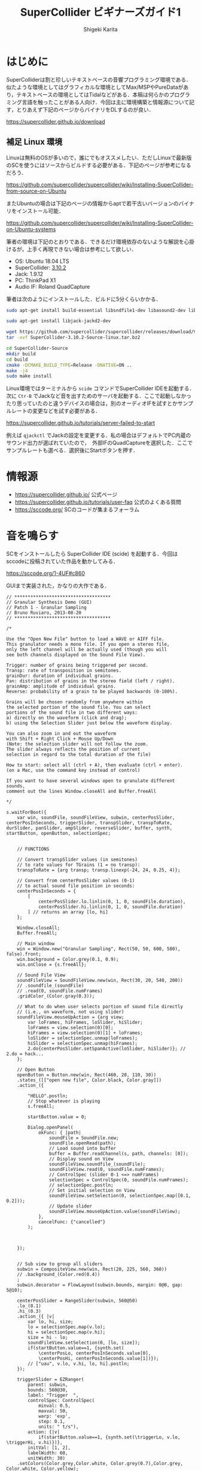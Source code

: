 #+TITLE: SuperCollider ビギナーズガイド1
#+AUTHOR: Shigeki Karita
#+LANGUAGE: ja
#+OPTIONS: toc:t num:t H:4 ^:nil pri:t author:t creator:t timestamp:t email:nil
#+HTML_MATHJAX:  path:"MathJax/MathJax.js?config=TeX-AMS_HTML"

* はじめに

SuperColliderは割と珍しいテキストベースの音響プログラミング環境である．似たような環境としてはグラフィカルな環境としてMax/MSPやPureDataがあり，テキストベースの環境としてはTidalなどがある．本稿は何らかのプログラミング言語を触ったことがある人向け．今回は主に環境構築と情報源について記す，とりあえず下記のページからバイナリをDLするのが良い．

https://supercollider.github.io/download


** 補足 Linux 環境

Linuxは無料のOSが多いので，誰にでもオススメしたい．ただしLinuxで最新版のSCを使うにはソースからビルドする必要がある．下記のページが参考になるだろう．

https://github.com/supercollider/supercollider/wiki/Installing-SuperCollider-from-source-on-Ubuntu

またUbuntuの場合は下記のページの情報からaptで若干古いバージョンのバイナリをインストール可能．

https://github.com/supercollider/supercollider/wiki/Installing-SuperCollider-on-Ubuntu-systems

筆者の環境は下記のとおりである．できるだけ環境依存のないような解説を心掛けるが，上手く再現できない場合は参考にして欲しい．

- OS: Ubuntu 18.04 LTS
- SuperCollider: [[https://github.com/supercollider/supercollider/releases/tag/Version-3.10.2][3.10.2]]
- Jack: 1.9.12
- PC: ThinkPad X1
- Audio IF: Roland QuadCapture

筆者は次のようにインストールした．ビルドに5分くらいかかる．

#+begin_src bash
sudo apt-get install build-essential libsndfile1-dev libasound2-dev libavahi-client-dev libicu-dev libreadline6-dev libfftw3-dev libxt-dev libudev-dev pkg-config git cmake qt5-default qt5-qmake qttools5-dev qttools5-dev-tools qtdeclarative5-dev qtpositioning5-dev libqt5sensors5-dev libqt5opengl5-dev qtwebengine5-dev libqt5svg5-dev libqt5websockets5-dev

sudo apt-get install libjack-jackd2-dev

wget https://github.com/supercollider/supercollider/releases/download/Version-3.10.2/SuperCollider-3.10.2-Source-linux.tar.bz2
tar -xvf SuperCollider-3.10.2-Source-linux.tar.bz2

cd SuperCollider-Source
mkdir build
cd build
cmake -DCMAKE_BUILD_TYPE=Release -DNATIVE=ON ..
make -j4
sudo make install
#+end_src

Linux環境ではターミナルから ~scide~ コマンドでSuperCollider IDEを起動する．次に ~Ctr-B~ でJackなど音を出すためのサーバを起動する．ここで起動しなかったり思っていたのと違うデバイスの場合は，別のオーディオIFを試すとかサンプルレートの変更などを試す必要がある．

https://supercollider.github.io/tutorials/server-failed-to-start

例えば ~qjackctl~ でJackの設定を変更する．私の場合はデフォルトでPC内蔵のサウンド出力が選ばれていたので，　外部IFのQuadCaptureを選択した．ここでサンプルレートも選べる．選択後にStartボタンを押す．

[[file:/img/jack.png]]

* 情報源

- https://supercollider.github.io/ 公式ページ
- https://supercollider.github.io/tutorials/user-faq 公式のよくある質問
- https://sccode.org/ SCのコードが集まるフォーラム

* 音を鳴らす

SCをインストールしたら SuperCollider IDE (scide) を起動する．今回はsccodeに投稿されていた作品を動かしてみる． 

https://sccode.org/1-4UF#c860

GUIまで実装された，かなりの大作である．

#+begin_src supercollider
// ************************************
// Granular Synthesis Demo (GUI)
// Patch 1 - Granular Sampling
// Bruno Ruviaro, 2013-08-20
// ************************************

/*

Use the "Open New File" button to load a WAVE or AIFF file.
This granulator needs a mono file. If you open a stereo file,
only the left channel will be actually used (though you will
see both channels displayed on the Sound File View).

Trigger: number of grains being triggered per second.
Transp: rate of transposition in semitones.
grainDur: duration of individual grains.
Pan: distribution of grains in the stereo field (left / right).
grainAmp: amplitude of individual grains.
Reverse: probability of a grain to be played backwards (0-100%).

Grains will be chosen randomly from anywhere within
the selected portion of the sound file. You can select
portions of the sound file in two different ways:
a) directly on the waveform (click and drag);
b) using the Selection Slider just below the waveform display.

You can also zoom in and out the waveform
with Shift + Right Click + Mouse Up/Down
(Note: the selection slider will not follow the zoom.
The slider always reflects the position of current
selection in regard to the total duration of the file)

How to start: select all (ctrl + A), then evaluate (ctrl + enter).
(on a Mac, use the command key instead of control)

If you want to have several windows open to granulate different sounds,
comment out the lines Window.closeAll and Buffer.freeAll

*/

s.waitForBoot({
	var win, soundFile, soundFileView, subwin, centerPosSlider, centerPosInSeconds, triggerSlider, transpSlider, transpToRate, durSlider, panSlider, ampSlider, reverseSlider, buffer, synth, startButton, openButton, selectionSpec;


	// FUNCTIONS

	// Convert transpSlider values (in semitones)
	// to rate values for TGrains (1 = no transp):
	transpToRate = {arg transp; transp.linexp(-24, 24, 0.25, 4)};

	// Convert from centerPosSlider values (0-1)
	// to actual sound file position in seconds:
	centerPosInSeconds = {
		[
			centerPosSlider.lo.linlin(0, 1, 0, soundFile.duration),
			centerPosSlider.hi.linlin(0, 1, 0, soundFile.duration)
		] // returns an array [lo, hi]
	};

	Window.closeAll;
	Buffer.freeAll;

	// Main window
	win = Window.new("Granular Sampling", Rect(50, 50, 600, 580), false).front;
	win.background = Color.grey(0.1, 0.9);
	win.onClose = {s.freeAll};

	// Sound File View
	soundFileView = SoundFileView.new(win, Rect(30, 20, 540, 200))
	// .soundfile_(soundFile)
	// .read(0, soundFile.numFrames)
	.gridColor_(Color.gray(0.3));

	// What to do when user selects portion of sound file directly
	// (i.e., on waveform, not using slider)
	soundFileView.mouseUpAction = {arg view;
		var loFrames, hiFrames, loSlider, hiSlider;
		loFrames = view.selection(0)[0];
		hiFrames = view.selection(0)[1] + loFrames;
		loSlider = selectionSpec.unmap(loFrames);
		hiSlider = selectionSpec.unmap(hiFrames);
		2.do{centerPosSlider.setSpanActive(loSlider, hiSlider)}; // 2.do = hack...
	};

	// Open Button
	openButton = Button.new(win, Rect(460, 20, 110, 30))
	.states_([["open new file", Color.black, Color.gray]])
	.action_({

		"HELLO".postln;
		// Stop whatever is playing
		s.freeAll;

		startButton.value = 0;

		Dialog.openPanel(
			okFunc: { |path|
				soundFile = SoundFile.new;
				soundFile.openRead(path);
				// Load sound into buffer
				buffer = Buffer.readChannel(s, path, channels: [0]);
				// Display sound on View
				soundFileView.soundfile_(soundFile);
				soundFileView.read(0, soundFile.numFrames);
				// ControlSpec (slider 0-1 <=> numFrames)
				selectionSpec = ControlSpec(0, soundFile.numFrames);
				// selectionSpec.postln;
				// Set initial selection on View
				soundFileView.setSelection(0, selectionSpec.map([0.1, 0.2]));
				// Update slider
				soundFileView.mouseUpAction.value(soundFileView);
			},
			cancelFunc: {"cancelled"}
		);



	});


	// Sub view to group all sliders
	subwin = CompositeView.new(win, Rect(20, 225, 560, 360))
	// .background_(Color.red(0.4))
	;
	subwin.decorator = FlowLayout(subwin.bounds, margin: 0@0, gap: 5@10);

	centerPosSlider = RangeSlider(subwin, 560@50)
	.lo_(0.1)
	.hi_(0.3)
	.action_({ |v|
		var lo, hi, size;
		lo = selectionSpec.map(v.lo);
		hi = selectionSpec.map(v.hi);
		size = hi - lo;
		soundFileView.setSelection(0, [lo, size]);
		if(startButton.value==1, {synth.set(
			\centerPosLo, centerPosInSeconds.value[0],
			\centerPosHi, centerPosInSeconds.value[1])});
		// ["uau", v.lo, v.hi, lo, hi].postln;
	});

	triggerSlider = EZRanger(
		parent: subwin,
		bounds: 560@30,
		label: "Trigger  ",
		controlSpec: ControlSpec(
			minval:	0.5,
			maxval: 50,
			warp: 'exp',
			step: 0.1,
			units: " t/s"),
		action: {|v|
			if(startButton.value==1, {synth.set(\triggerLo, v.lo, \triggerHi, v.hi)})},
		initVal: [1, 2],
		labelWidth: 60,
		unitWidth: 30)
	.setColors(Color.grey,Color.white, Color.grey(0.7),Color.grey, Color.white, Color.yellow);

	transpSlider = EZRanger(
		parent: subwin,
		bounds: 560@30,
		label: "Transp  ",
		controlSpec: ControlSpec(
			minval:	-24, // two octaves below
			maxval: 24, // two octaves above
			warp: 'lin',
			step: 1, // step by semitones
			units: " ST"),
		action: {|v|
			if(startButton.value==1, {
				synth.set(
					\rateLo, transpToRate.value(v.lo),
					\rateHi, transpToRate.value(v.hi))})},
		initVal: [0, 0],
		labelWidth: 60,
		unitWidth: 30)
	.setColors(Color.grey,Color.white, Color.grey(0.7),Color.grey, Color.white, Color.yellow);

	durSlider = EZRanger(
		parent: subwin,
		bounds: 560@30,
		label: "grainDur  ",
		controlSpec: ControlSpec(
			minval:	0.1,
			maxval: 2,
			warp: 'lin',
			step: 0.1,
			units: "sec"),
		action: {|v|
			if(startButton.value==1, {synth.set(\durLo, v.lo, \durHi, v.hi)})},
		initVal: [0, 0],
		labelWidth: 70,
		unitWidth: 30)
	.setColors(Color.grey,Color.white, Color.grey(0.7),Color.grey, Color.white, Color.yellow);

	panSlider = EZRanger(
		parent: subwin,
		bounds: 560@30,
		label: "Pan     ",
		controlSpec: ControlSpec(
			minval:	-1,
			maxval: 1,
			warp: 'lin',
			step: 0.1,
			units: "L/R"),
		action: {|v|
			if(startButton.value==1, {synth.set(\panLo, v.lo, \panHi, v.hi)})},
		initVal: [0, 0],
		labelWidth: 60,
		unitWidth: 30)
	.setColors(Color.grey,Color.white, Color.grey(0.7),Color.grey, Color.white, Color.yellow);

	ampSlider = EZRanger(
		parent: subwin,
		bounds: 560@30,
		label: "grainAmp ",
		controlSpec: ControlSpec(
			minval:	0.0,
			maxval: 1,
			warp: 'lin',
			step: 0.01,
			units: "amp"),
		action: {|v|
			if(startButton.value==1, {synth.set(\ampLo, v.lo, \ampHi, v.hi)})},
		initVal: [0.2, 0.4],
		labelWidth: 73,
		unitWidth: 35)
	.setColors(Color.grey,Color.white, Color.grey(0.7),Color.grey, Color.white, Color.yellow);

	reverseSlider = EZSlider(
		parent: subwin,
		bounds: 560@30,
		label: "Reverse  ",
		controlSpec: ControlSpec(
			minval:	0,
			maxval: 100,
			warp: 'lin',
			step: 1,
			units: "%"),
		action: {|v|
			if(startButton.value==1, {synth.set(\reverseProb, v.value/100)});
		},
		initVal: 0.0,
		labelWidth: 63,
		unitWidth: 35)
	.setColors(Color.grey,Color.white, Color.grey(0.7),Color.grey, Color.white, Color.yellow);

	startButton = Button.new(subwin, 560@40)
	.states_([["START"], ["STOP", Color.black, Color.gray]])
	.action_({arg button;
		if(button.value==1,
			{
				synth = Synth("granular-sampling", [
					\triggerLo, triggerSlider.lo,
					\triggerHi, triggerSlider.hi,
					\rateLo, transpToRate.value(transpSlider.lo),
					\rateHi, transpToRate.value(transpSlider.hi),
					\centerPosLo, centerPosInSeconds.value[0],
					\centerPosHi, centerPosInSeconds.value[1],
					\durLo, durSlider.lo,
					\durHi, durSlider.hi,
					\panLo, panSlider.lo,
					\panHi, panSlider.hi,
					\ampLo, ampSlider.lo,
					\ampHi, ampSlider.hi,
					\reverseProb, reverseSlider.value,
					\bufnum, buffer.bufnum]);
			},
			{synth.free});
	});


	// SynthDef
	SynthDef("granular-sampling", {
		arg triggerLo, triggerHi, rateLo, rateHi, centerPosLo, centerPosHi, durLo, durHi, panLo, panHi, ampLo, ampHi, reverseProb, bufnum;

		var trig, trigFreqMess, rate, centerPos, dur, pan, amp, coin, reverse, snd;
		// var bufdur = BufDur.kr(buffer);

		trigFreqMess = LFNoise2.kr(12).range(0.5, 1);
		trig = Impulse.kr(LFNoise0.kr(trigFreqMess).range(triggerLo, triggerHi));

		rate = Dwhite(rateLo, rateHi);
		centerPos = Dwhite(centerPosLo, centerPosHi);
		dur = Dwhite(durLo, durHi);
		pan = Dwhite(panLo, panHi);
		amp = Dwhite(ampLo, ampHi);
		coin = CoinGate.kr(reverseProb, trig);
		reverse = Select.kr(coin, [1, -1]);
		// reverse.poll(trig);

		Demand.kr(trig, 0, [rate, centerPos, dur, pan, amp]);

		snd = TGrains.ar(
			numChannels: 2,
			trigger: trig,
			bufnum: bufnum,
			rate: rate * reverse,
			centerPos: centerPos,
			dur: dur,
			pan: pan,
			amp: amp);

		Out.ar(0, snd);

	}).add;

}); // end of block
#+end_src

動かし方は scide でサーバを起動(Ctrl-Bなど)して，下の写真でいう左側の画面に貼り付けて，全選択(Ctrl-A)したあと実行(Ctrl-Enter)すると次のようなGUIがでてくる．

[[file:/img/scide.png]]

[[file:/img/sc_granular_sampling.png]]

音声を読み込むようなので，とりあえず以前，このサイトのブログにアップロードした，回路を改造したギターの録音を取り込んで遊んでみた．グラニュラー的な奇妙な音になった．

https://soundcloud.com/kari_tech/sc-190216-162023
#+begin_export html
<iframe width="100%" height="300" scrolling="no" frameborder="no" allow="autoplay" src="https://w.soundcloud.com/player/?url=https%3A//api.soundcloud.com/tracks/576250611&color=%23ff5500&auto_play=false&hide_related=false&show_comments=true&show_user=true&show_reposts=false&show_teaser=true&visual=true"></iframe>
#+end_export

ちなみにSC上のなっている音を録音するには scide のメニュー Server から ~Start recoding~ を選択．すると Post window (右下のウィンドウ) に保存先などが表示されるので，良い感じの音を出した後，もう一度おなじメニューを選択すると録音が止まる．

* 次回

次はドキュメントを読んで，自分でコードを書いて音を出してみようと思う．
